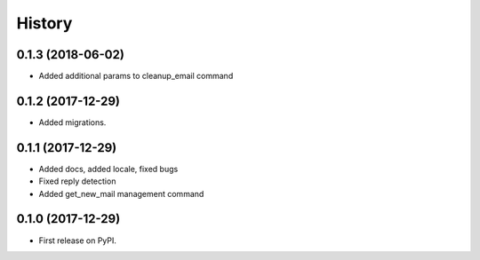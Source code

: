 .. :changelog:

History
-------

0.1.3 (2018-06-02)
++++++++++++++++++

* Added additional params to cleanup_email command

0.1.2 (2017-12-29)
++++++++++++++++++

* Added migrations.

0.1.1 (2017-12-29)
++++++++++++++++++

* Added docs, added locale, fixed bugs
* Fixed reply detection
* Added get_new_mail management command


0.1.0 (2017-12-29)
++++++++++++++++++

* First release on PyPI.
